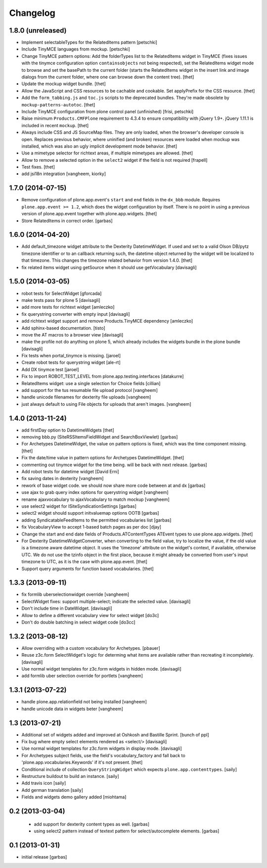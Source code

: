 Changelog
=========

1.8.0 (unreleased)
------------------

- Implement selectableTypes for the RelatedItems pattern
  [petschki]

- Include TinyMCE languages from mockup.
  [petschki]

- Change TinyMCE pattern options: Add the folderTypes list to the RelatedItems
  widget in TinyMCE (fixes issues with the tinymce configuration option
  ``containsobjects`` not being respected), set the RelatedItems widget mode to
  browse and set the basePath to the current folder (starts the RelatedItems
  widget in the insert link and image dialogs from the current folder, where
  one can browse down the content tree).
  [thet]

- Update the mockup widget bundle.
  [thet]

- Allow the JavaScript and CSS resources to be cachable and cookable. Set
  applyPrefix for the CSS resource.
  [thet]

- Add the ``form_tabbing.js`` and ``toc.js`` scripts to the deprecated bundles.
  They're made obsolete by ``mockup-patterns-autotoc``.
  [thet]

- Include TinyMCE configuration from plone control panel (unfinished)
  [frisi, petschki]

- Raise minimum ``Products.CMFPlone`` requirement to 4.3.4 to ensure
  compatibility with jQuery 1.9+. jQuery 1.11.1 is included in recent
  ``mockup``.
  [thet]

- Always include CSS and JS SourceMap files. They are only loaded, when the
  browser's developer console is open. Replaces previous behavior, where
  uninified (and broken) resources were loaded when mockup was installed, which
  was also an ugly implicit development mode behavior.
  [thet]

- Use a mimetype selector for richtext areas, if multiple mimetypes are allowed.
  [thet]

- Allow to remove a selected option in the ``select2`` widget if the field
  is not required
  [frapell]

- Test fixes.
  [thet]

- add jsi18n integration
  [vangheem, kiorky]


1.7.0 (2014-07-15)
------------------

- Remove configuration of plone.app.event's ``start`` and ``end`` fields in the
  ``dx_bbb`` module. Requires ``plone.app.event >= 1.2``, which does the widget
  configuration by itself. There is no point in using a previous version of
  plone.app.event together with plone.app.widgets.
  [thet]

- Store RelatedItems in correct order.
  [garbas]

1.6.0 (2014-04-20)
------------------

- Add default_timezone widget attribute to the Dexterity DatetimeWidget. If
  used and set to a valid Olson DB/pytz timezone identifier or to an callback
  returning such, the datetime object returned by the widget will be localized
  to that timezone.  This changes the timezone related behavior from version
  1.4.0.
  [thet]

- fix related items widget using getSource when it should use getVocabulary
  [davisagli]


1.5.0 (2014-03-05)
------------------

- robot tests for SelectWidget
  [gforcada]

- make tests pass for plone 5
  [davisagli]

- add more tests for richtext widget
  [amleczko]

- fix querystring converter with empty input
  [davisagli]

- add richtext widget support and remove Products.TinyMCE dependency
  [amleczko]

- Add sphinx-based documentation.
  [tisto]

- move the AT macros to a browser view
  [davisagli]

- make the profile not do anything on plone 5, which already includes the
  widgets bundle in the plone bundle
  [davisagli]

- Fix tests when portal_tinymce is missing.
  [jaroel]

- Create robot tests for querystring widget
  [ale-rt]

- Add DX tinymce test
  [jaroel]

- Fix to import ROBOT_TEST_LEVEL from plone.app.testing.interfaces
  [datakurre]

- RelatedItems widget: use a single selection for Choice fields
  [cillian]

- add support for the tus resumable file upload protocol
  [vangheem]

- handle unicode filenames for dexterity file uploads
  [vangheem]

- just always default to using File objects for uploads that aren't images.
  [vangheem]


1.4.0 (2013-11-24)
------------------

- add firstDay option to DatetimeWidgets
  [thet]

- removing bbb.py (SiteRSSItemsFieldWidget and SearchBoxViewlet)
  [garbas]

- For Archetypes DatetimeWidget, the value on pattern options is fixed, which
  was the time component missing.
  [thet]

- Fix the date/time value in pattern options for Archetypes DatetimeWidget.
  [thet]

- commenting out tinymce widget for the time being. will be back with next
  release.
  [garbas]

- Add robot tests for datetime widget
  [David Erni]

- fix saving dates in dexterity
  [vangheem]

- rework of base widget code. we should now share more code between at and dx
  [garbas]

- use ajax to grab query index options for querystring widget
  [vangheem]

- rename ajaxvocabulary to ajaxVocabulary to match mockup
  [vangheem]

- use select2 widget for ISiteSyndicationSettings
  [garbas]

- select2 widget should support initvaluemap  options OOTB
  [garbas]

- adding SyndicatableFeedItems to the permitted vocabularies list
  [garbas]

- fix VocabularyView to accept 1-based batch pages as per doc
  [djay]

- Change the start and end date fields of Products.ATContentTypes ATEvent
  types to use plone.app.widgets.
  [thet]

- For Dexterity DatetimeWidgetConverter, when converting to the field value,
  try to localize the value, if the old value is a timezone aware datetime
  object. It uses the 'timezone' attribute on the widget's context, if
  available, otherwise UTC.  We do not use the tzinfo object in the first
  place, because it might already be converted from user's input timezone to
  UTC, as it is the case with plone.app.event.
  [thet]

- Support query arguments for function based vocabularies.
  [thet]


1.3.3 (2013-09-11)
------------------

- fix formlib uberselectionwidget override
  [vangheem]

- SelectWidget fixes: support multiple-select; indicate the selected value.
  [davisagli]

- Don't include time in DateWidget.
  [davisagli]

- Allow to define a different vocabulary view for select widget
  [do3c]

- Don't do double batching in select widget code
  [do3cc]


1.3.2 (2013-08-12)
------------------

- Allow overriding with a custom vocabulary for Archetypes.
  [pbauer]

- Reuse z3c.form SelectWidget's logic for determing what items
  are available rather than recreating it incompletely.
  [davisagli]

- Use normal widget templates for z3c.form widgets in hidden mode.
  [davisagli]

- add formlib uber selection override for portlets
  [vangheem]


1.3.1 (2013-07-22)
------------------

- handle plone.app.relationfield not being installed
  [vangheem]

- handle unicode data in widgets beter
  [vangheem]


1.3 (2013-07-21)
----------------

- Additional set of widgets added and improved at Oshkosh and Bastille Sprint.
  [bunch of ppl]

- Fix bug where empty select elements rendered as <select/>
  [davisagli]

- Use normal widget templates for z3c.form widgets in display mode.
  [davisagli]

- For Archetypes subject fields, use the field's vocabulary_factory and fall
  back to 'plone.app.vocabularies.Keywords' if it's not present.
  [thet]

- Conditional include of collection ``QueryStringWidget`` which expects
  ``plone.app.contenttypes``.
  [saily]

- Restructure buildout to build an instance.
  [saily]

- Add travis icon
  [saily]

- Add german translation
  [saily]

- Fields and widgets demo gallery added [miohtama]


0.2 (2013-03-04)
----------------

 - add support for dexterity content types as well.
   [garbas]

 - using select2 pattern instead of textext pattern for select/autocomplete
   elements.
   [garbas]


0.1 (2013-01-31)
----------------

- initial release
  [garbas]
